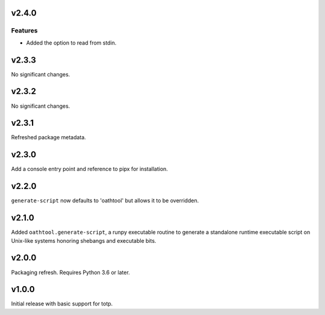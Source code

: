 v2.4.0
======

Features
--------

- Added the option to read from stdin.


v2.3.3
======

No significant changes.


v2.3.2
======

No significant changes.


v2.3.1
======

Refreshed package metadata.

v2.3.0
======

Add a console entry point and reference to pipx for installation.

v2.2.0
======

``generate-script`` now defaults to 'oathtool' but allows
it to be overridden.

v2.1.0
======

Added ``oathtool.generate-script``, a runpy executable
routine to generate a standalone runtime executable script
on Unix-like systems honoring shebangs and executable bits.

v2.0.0
======

Packaging refresh. Requires Python 3.6 or later.

v1.0.0
======

Initial release with basic support for totp.
